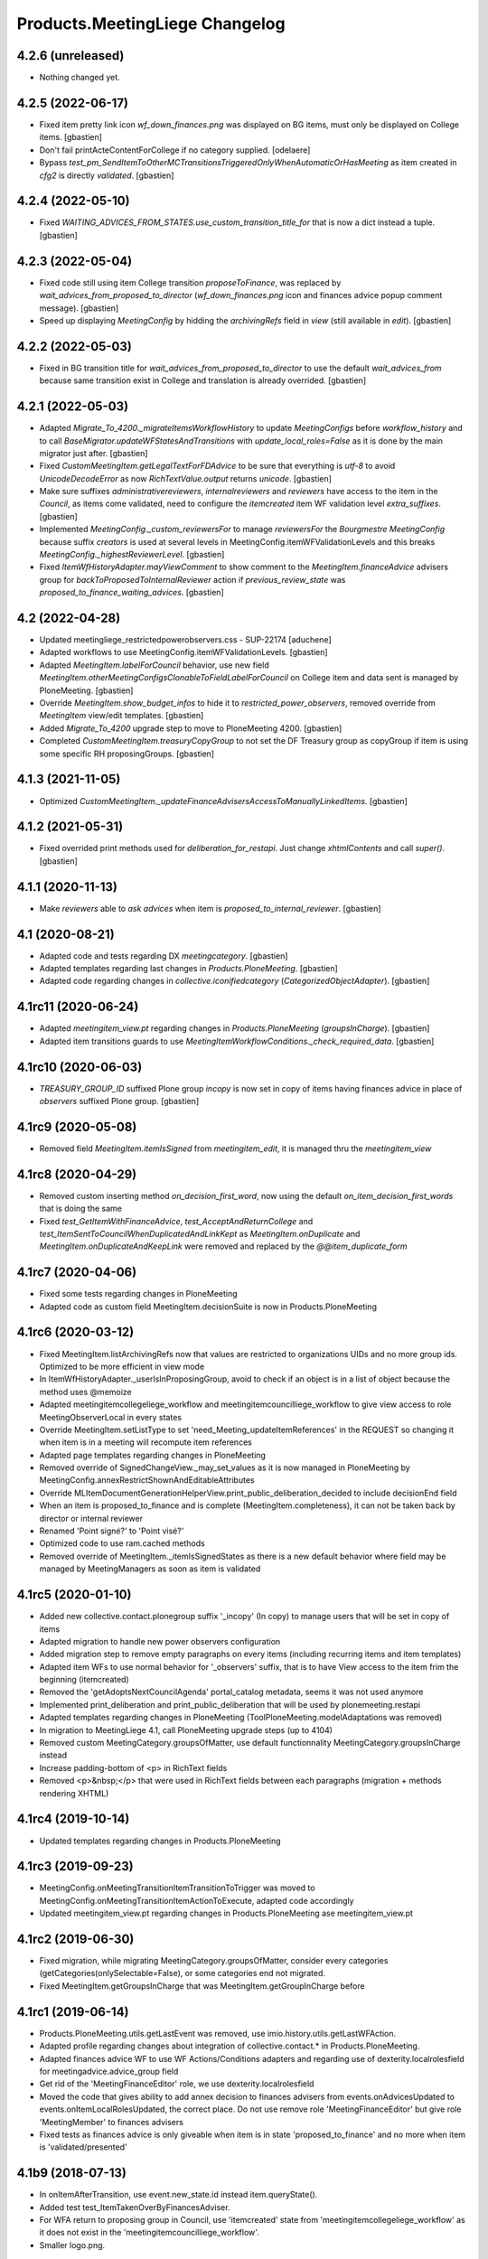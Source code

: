 Products.MeetingLiege Changelog
===============================

4.2.6 (unreleased)
------------------

- Nothing changed yet.


4.2.5 (2022-06-17)
------------------

- Fixed item pretty link icon `wf_down_finances.png` was displayed on BG items,
  must only be displayed on College items.
  [gbastien]
- Don't fail printActeContentForCollege if no category supplied.
  [odelaere]
- Bypass `test_pm_SendItemToOtherMCTransitionsTriggeredOnlyWhenAutomaticOrHasMeeting`
  as item created in `cfg2` is directly `validated`.
  [gbastien]

4.2.4 (2022-05-10)
------------------

- Fixed `WAITING_ADVICES_FROM_STATES.use_custom_transition_title_for`
  that is now a dict instead a tuple.
  [gbastien]

4.2.3 (2022-05-04)
------------------

- Fixed code still using item College transition `proposeToFinance`, was replaced
  by `wait_advices_from_proposed_to_director` (`wf_down_finances.png` icon and
  finances advice popup comment message).
  [gbastien]
- Speed up displaying `MeetingConfig` by hidding the `archivingRefs` field in
  `view` (still available in `edit`).
  [gbastien]

4.2.2 (2022-05-03)
------------------

- Fixed in BG transition title for `wait_advices_from_proposed_to_director` to
  use the default `wait_advices_from` because same transition exist in College
  and translation is already overrided.
  [gbastien]

4.2.1 (2022-05-03)
------------------

- Adapted `Migrate_To_4200._migrateItemsWorkflowHistory` to update `MeetingConfigs`
  before `workflow_history` and to call `BaseMigrator.updateWFStatesAndTransitions`
  with `update_local_roles=False` as it is done by the main migrator just after.
  [gbastien]
- Fixed `CustomMeetingItem.getLegalTextForFDAdvice` to be sure that everything is
  `utf-8` to avoid `UnicodeDecodeError` as now `RichTextValue.output` returns `unicode`.
  [gbastien]
- Make sure suffixes `administrativereviewers`, `internalreviewers` and
  `reviewers` have access to the item in the `Council`, as items come validated,
  need to configure the `itemcreated` item WF validation level `extra_suffixes`.
  [gbastien]
- Implemented `MeetingConfig._custom_reviewersFor` to manage `reviewersFor` the
  `Bourgmestre MeetingConfig` because suffix `creators` is used at several levels
  in MeetingConfig.itemWFValidationLevels and this breaks `MeetingConfig._highestReviewerLevel`.
  [gbastien]
- Fixed `ItemWfHistoryAdapter.mayViewComment` to show comment to the
  `MeetingItem.financeAdvice` advisers group for `backToProposedToInternalReviewer`
  action if `previous_review_state` was `proposed_to_finance_waiting_advices`.
  [gbastien]

4.2 (2022-04-28)
----------------

- Updated meetingliege_restrictedpowerobservers.css - SUP-22174
  [aduchene]
- Adapted workflows to use MeetingConfig.itemWFValidationLevels.
  [gbastien]
- Adapted `MeetingItem.labelForCouncil` behavior, use new field
  `MeetingItem.otherMeetingConfigsClonableToFieldLabelForCouncil` on College item
  and data sent is managed by PloneMeeting.
  [gbastien]
- Override `MeetingItem.show_budget_infos` to hide it to `restricted_power_observers`,
  removed override from `MeetingItem` view/edit templates.
  [gbastien]
- Added `Migrate_To_4200` upgrade step to move to PloneMeeting 4200.
  [gbastien]
- Completed `CustomMeetingItem.treasuryCopyGroup` to not set the DF Treasury
  group as copyGroup if item is using some specific RH proposingGroups.
  [gbastien]

4.1.3 (2021-11-05)
------------------

- Optimized `CustomMeetingItem._updateFinanceAdvisersAccessToManuallyLinkedItems`.
  [gbastien]

4.1.2 (2021-05-31)
------------------

- Fixed overrided print methods used for `deliberation_for_restapi`.
  Just change `xhtmlContents` and call `super()`.
  [gbastien]

4.1.1 (2020-11-13)
------------------

- Make `reviewers` able to `ask advices` when item is `proposed_to_internal_reviewer`.
  [gbastien]

4.1 (2020-08-21)
----------------

- Adapted code and tests regarding DX `meetingcategory`.
  [gbastien]
- Adapted templates regarding last changes in `Products.PloneMeeting`.
  [gbastien]
- Adapted code regarding changes in `collective.iconifiedcategory` (`CategorizedObjectAdapter`).
  [gbastien]

4.1rc11 (2020-06-24)
--------------------

- Adapted `meetingitem_view.pt` regarding changes in `Products.PloneMeeting` (`groupsInCharge`).
  [gbastien]
- Adapted item transitions guards to use `MeetingItemWorkflowConditions._check_required_data`.
  [gbastien]

4.1rc10 (2020-06-03)
--------------------

- `TREASURY_GROUP_ID` suffixed Plone group `incopy` is now set in copy of items having finances advice in place of `observers` suffixed Plone group.
  [gbastien]

4.1rc9 (2020-05-08)
-------------------

- Removed field `MeetingItem.itemIsSigned` from `meetingitem_edit`, it is managed thru the `meetingitem_view`

4.1rc8 (2020-04-29)
-------------------

- Removed custom inserting method `on_decision_first_word`, now using the default `on_item_decision_first_words` that is doing the same
- Fixed `test_GetItemWithFinanceAdvice`, `test_AcceptAndReturnCollege` and `test_ItemSentToCouncilWhenDuplicatedAndLinkKept` as `MeetingItem.onDuplicate`
  and `MeetingItem.onDuplicateAndKeepLink` were removed and replaced by the `@@item_duplicate_form`

4.1rc7 (2020-04-06)
-------------------

- Fixed some tests regarding changes in PloneMeeting
- Adapted code as custom field MeetingItem.decisionSuite is now in Products.PloneMeeting

4.1rc6 (2020-03-12)
-------------------

- Fixed MeetingItem.listArchivingRefs now that values are restricted to organizations UIDs and no more group ids.
  Optimized to be more efficient in view mode
- In ItemWfHistoryAdapter._userIsInProposingGroup, avoid to check if an object is in a list of object because the method uses @memoize
- Adapted meetingitemcollegeliege_workflow and meetingitemcouncilliege_workflow to give view access to role MeetingObserverLocal in every states
- Override MeetingItem.setListType to set 'need_Meeting_updateItemReferences' in the REQUEST so changing it when item is in a meeting will recompute item references
- Adapted page templates regarding changes in PloneMeeting
- Removed override of SignedChangeView._may_set_values as it is now managed in PloneMeeting by MeetingConfig.annexRestrictShownAndEditableAttributes
- Override MLItemDocumentGenerationHelperView.print_public_deliberation_decided to include decisionEnd field
- When an item is proposed_to_finance and is complete (MeetingItem.completeness), it can not be taken back by director or internal reviewer
- Renamed 'Point signé?' to 'Point visé?'
- Optimized code to use ram.cached methods
- Removed override of MeetingItem._itemIsSignedStates as there is a new default behavior where field may be managed by MeetingManagers as soon as item is validated

4.1rc5 (2020-01-10)
-------------------

- Added new collective.contact.plonegroup suffix '_incopy' (In copy) to manage users that will be set in copy of items
- Adapted migration to handle new power observers configuration
- Added migration step to remove empty paragraphs on every items (including recurring items and item templates)
- Adapted item WFs to use normal behavior for '_observers' suffix, that is to have View access to the item frim the beginning (itemcreated)
- Removed the 'getAdoptsNextCouncilAgenda' portal_catalog metadata, seems it was not used anymore
- Implemented print_deliberation and print_public_deliberation that will be used by plonemeeting.restapi
- Adapted templates regarding changes in PloneMeeting (ToolPloneMeeting.modelAdaptations was removed)
- In migration to MeetingLiege 4.1, call PloneMeeting upgrade steps (up to 4104)
- Removed custom MeetingCategory.groupsOfMatter, use default functionnality MeetingCategory.groupsInCharge instead
- Increase padding-bottom of <p> in RichText fields
- Removed <p>&nbsp;</p> that were used in RichText fields between each paragraphs (migration + methods rendering XHTML)

4.1rc4 (2019-10-14)
-------------------

- Updated templates regarding changes in Products.PloneMeeting

4.1rc3 (2019-09-23)
-------------------

- MeetingConfig.onMeetingTransitionItemTransitionToTrigger was moved to MeetingConfig.onMeetingTransitionItemActionToExecute, adapted code accordingly
- Updated meetingitem_view.pt regarding changes in Products.PloneMeeting ase meetingitem_view.pt

4.1rc2 (2019-06-30)
-------------------

- Fixed migration, while migrating MeetingCategory.groupsOfMatter, consider every categories (getCategories(onlySelectable=False), or some
  categories end not migrated.
- Fixed MeetingItem.getGroupsInCharge that was MeetingItem.getGroupInCharge before

4.1rc1 (2019-06-14)
-------------------

- Products.PloneMeeting.utils.getLastEvent was removed, use imio.history.utils.getLastWFAction.
- Adapted profile regarding changes about integration of collective.contact.* in Products.PloneMeeting.
- Adapted finances advice WF to use WF Actions/Conditions adapters and regarding use of dexterity.localrolesfield for meetingadvice.advice_group field
- Get rid of the 'MeetingFinanceEditor' role, we use dexterity.localrolesfield
- Moved the code that gives ability to add annex decision to finances advisers from events.onAdvicesUpdated to
  events.onItemLocalRolesUpdated, the correct place.  Do not use remove role 'MeetingFinanceEditor' but give role
  'MeetingMember' to finances advisers
- Fixed tests as finances advice is only giveable when item is in state 'proposed_to_finance' and no more when item is 'validated/presented'

4.1b9 (2018-07-13)
------------------

- In onItemAfterTransition, use event.new_state.id instead item.queryState().
- Added test test_ItemTakenOverByFinancesAdviser.
- For WFA return to proposing group in Council, use 'itemcreated' state from
  'meetingitemcollegeliege_workflow' as it does not exist in the 'meetingitemcouncilliege_workflow'.
- Smaller logo.png.

4.1b8 (2018-05-09)
------------------

- Do not use member.getGroups, use ToolPloneMeeting.getPloneGroupsForUser that use caching.
- Adapted tests to use _addPrincipalToGroup and _removePrincipalFromGroup from PloneMeetingTestCase.

4.1b7 (2018-05-04)
------------------

- Decision annexes are no more kept in any duplication
- Simplify confidential annex management by giving access to non confidential annexes
  and using the default 'group in charge' parameter.  We adapt the MeetingItem.getGroupInCharge
  method to use the groupOfMatter to handle this

4.1b6 (2018-03-19)
------------------

- Fixed MeetingManager read access to items in review_state validated and following states
- Restricted access of MeetingObserverLocal to positive decided states in every item WF

4.1b5 (2018-03-07)
------------------

- Added state 'accepted_but_modified' in BG WF
- MeetingObserverLocal role is only given on items when it is at least 'validated'
- Give the 'PloneMeeting: Read budget infos' permission to Reader in every item review_states
- Added 'back' shortcuts in item administrative process WF of BG
- Removed 'itemcreated_waiting_advices' review_state leading icon as it is already added
  by PloneMeeting.  Just override the icon title to fit the review_state translation

4.1b4 (2018-02-23)
------------------

- Simplified 'mayCorrect' for meeting and item WF condition adapters
- BG WF : added  'backToProposedToDirector' from 'validated' state
- BG WF : changed validate transition/validated state title so it can be translated
  differently than in College/Council
- BG WF : do BG reviewer able to validate item in state 'proposed_to_cabinet_manager'
- BG WF : defined item validation WF shortcuts like it is made for College item

4.1b3 (2018-01-31)
------------------

- 'Accept and return' transition also works when item not to send to Council, in this case,
  item is just duplicated and not sent to Council
- Adapted config.MEETINGREVIEWERS format
- Define RETURN_TO_PROPOSING_GROUP_STATE_TO_CLONE for 'meetingitembourgmestre_workflow' so
  'return_to_proposing_group' wfAdaptation is selectable
- Do not bind default workflow for Meeting/MeetingItem types so reapplying the workflows.xml
  portal_setup step do not change workflow selected on these types as it is different when
  managed by the MeetingConfig

4.1b2 (2018-01-23)
------------------
- Added 'Bourgmestre' MeetingConfig (workflow, adapters, ...) :
  - main_infos history on item
  - bourgmestre WFs for item and meeting
  - hide history transitions for relevant roles

4.1b1 (2017-12-01)
------------------
- When an item is sent from College to Council, keep the 'toDiscuss' field
- Do not call at_post_edit_script directly anymore, use Meeting(Item)._update_after_edit
- Moved to advanced tests/helpers.WF_STATE_NAME_MAPPINGS from PloneMeeting

4.0 (2017-08-18)
----------------
- Finance advisers of an item are now able to add decision annexes
  when the item is decided
- Added possibility to manage MeetingItem.itemIsSigned when item is
  'presented' or 'itemfrozen' besides the fact that it is still manageable
  when the item is decided
- Added a 'Echevinat' faceted advanced criterion based on groupsOfMatter index
- Moved historization of signed financial advice to real versions
- Added listType 'Addendum' for items of Council (added possibility to define 'items
  without a number' as well)
- Added possibility to manually send items from College to Council once item is 'itemfrozen'
- Restricted power observers may not see 'late' council items if not decided
- Added state 'sent_to_council_emergency' on a College item to make it possible
  to keep a link between a College item and a Council item emergency if the original
  College item was not linked to a meeting
- When a Council item is 'delayed', it is automatically sent back to College in 'itemcreated'
  state to make full validation process again in College to be sent again in Council, finance
  advice does not follow
- When a Council item is 'returned', it is automatically sent back to College in 'validated'
  state to be immediatelly presentable in a next meeting, finance advice does follow
- When a Council item is presented, automatically add the COUNCILITEM_DECISIONEND_SENTENCE at
  the end of the item's decisionEnd if not already
- Make sure a MeetingGroup may not be removed if used in MeetingConfig.archivingRefs or
  MeetingCategory.groupsOfMatter
- Do only let ask advices (by item creator or internal reviewer) if some advices will be giveable in
  the state the item will be (itemcreated_waiting_advices or
  proposed_to_internal_reviewer_waiting_advices)
- When a College item was sent to Council (when it was frozen) and the final decision on the College item
  is "delayed", delete the item that was sent to the Council
- Do every manuallyLinkedItems of an item having finance advice accessible to the finance advisers
- Hide some elements for restricted power observers : some fileters, columns and access to element's history
- Added 'positive_with_remarks_finance' to the list of advice_type selectable by finance advisers,
  this behaves exactly like 'positive_finance' in every cases, except the icon that shows to the user
  that a comment has been added to the advice
- Power observers (not restricted) may access every decision annexes
- When an item is 'returned', keep original creator for duplicated items
- Do not rely on Products.MeetingCommunes for the testing part as we do not
  override every PM tests in MC, we just heritate from PM test file
- Get rid of ToolPloneMeeting.formatMeetingDate override that displayed a '*' for meetings where
  adoptsNextCouncilAgenda=True, we use imio.prettylink _leadingIcons now
- Moved finances specific advices to their own portal_type 'meetingadvicefinances'
- Removed field 'MeetingItem.privacyForCouncil', instead we will use new builtin PM functionnality
  'MeetingItem.otherMeetingConfigsClonableToPrivacy' that does the same
